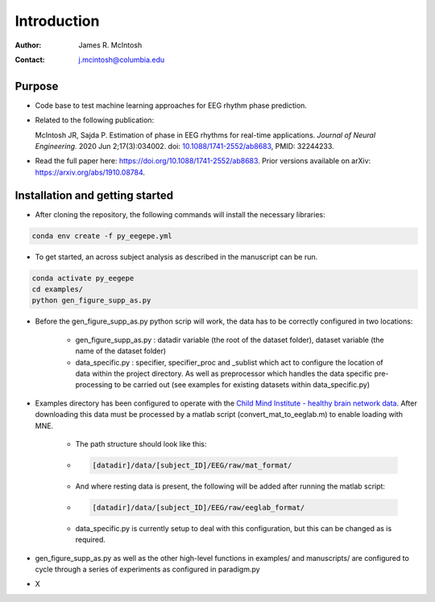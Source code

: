 ************
Introduction
************

:Author: James R. McIntosh
:Contact: j.mcintosh@columbia.edu

Purpose
========

- Code base to test machine learning approaches for EEG rhythm phase prediction.
- Related to the following publication:

  McIntosh JR, Sajda P. Estimation of phase in EEG rhythms for real-time applications. 
  *Journal of Neural Engineering*. 2020 Jun 2;17(3):034002. 
  doi: `10.1088/1741-2552/ab8683 <https://doi.org/10.1088/1741-2552/ab8683>`_, PMID: 32244233.

- Read the full paper here: 
  `https://doi.org/10.1088/1741-2552/ab8683 <https://doi.org/10.1088/1741-2552/ab8683>`_.  
  Prior versions available on arXiv: 
  `https://arxiv.org/abs/1910.08784 <https://arxiv.org/abs/1910.08784>`_.


Installation and getting started
================================
- After cloning the repository, the following commands will install the necessary libraries:

.. code-block:: bash

        conda env create -f py_eegepe.yml

- To get started, an across subject analysis as described in the manuscript can be run.

.. code-block:: bash

        conda activate py_eegepe
        cd examples/
        python gen_figure_supp_as.py

- Before the gen_figure_supp_as.py python scrip will work, the data has to be correctly configured in two locations:

    - gen_figure_supp_as.py : datadir variable (the root of the dataset folder), dataset variable (the name of the dataset folder)
    - data_specific.py : specifier, specifier_proc and _sublist which act to configure the location of data within the project directory. As well as preprocessor which handles the data specific pre-processing to be carried out (see examples for existing datasets within data_specific.py)

- Examples directory has been configured to operate with the `Child Mind Institute - healthy brain network data <http://fcon_1000.projects.nitrc.org/indi/cmi_healthy_brain_network/>`_. After downloading this data must be processed by a matlab script (convert_mat_to_eeglab.m) to enable loading with MNE.

    - The path structure should look like this:

    - .. code-block:: bash

        [datadir]/data/[subject_ID]/EEG/raw/mat_format/

    - And where resting data is present, the following will be added after running the matlab script:

    - .. code-block:: bash

        [datadir]/data/[subject_ID]/EEG/raw/eeglab_format/

    - data_specific.py is currently setup to deal with this configuration, but this can be changed as is required.

- gen_figure_supp_as.py as well as the other high-level functions in examples/ and manuscripts/ are configured to cycle through a series of experiments as configured in paradigm.py

- X
